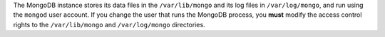 The MongoDB instance stores its data files in the ``/var/lib/mongo``
and its log files in ``/var/log/mongo``, and run using the ``mongod``
user account. If you change the user that runs the MongoDB process, you
**must** modify the access control rights to the ``/var/lib/mongo`` and
``/var/log/mongo`` directories.
